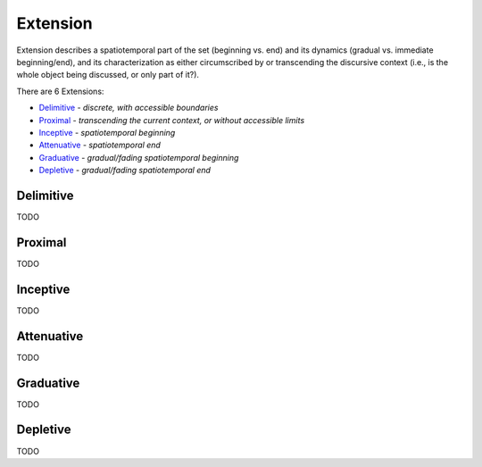 Extension
---------

Extension describes a spatiotemporal part of the set (beginning vs. end) and
its dynamics (gradual vs. immediate beginning/end), and its characterization
as either circumscribed by or transcending the discursive context (i.e., is
the whole object being discussed, or only part of it?).

There are 6 Extensions:

- `Delimitive`_ - *discrete, with accessible boundaries*
- `Proximal`_ - *transcending the current context, or without accessible limits*
- `Inceptive`_ - *spatiotemporal beginning*
- `Attenuative`_ - *spatiotemporal end*
- `Graduative`_ - *gradual/fading spatiotemporal beginning*
- `Depletive`_ - *gradual/fading spatiotemporal end*

Delimitive
^^^^^^^^^^

TODO

Proximal
^^^^^^^^

TODO

Inceptive
^^^^^^^^^

TODO

Attenuative
^^^^^^^^^^^

TODO

Graduative
^^^^^^^^^^

TODO

Depletive
^^^^^^^^^

TODO

